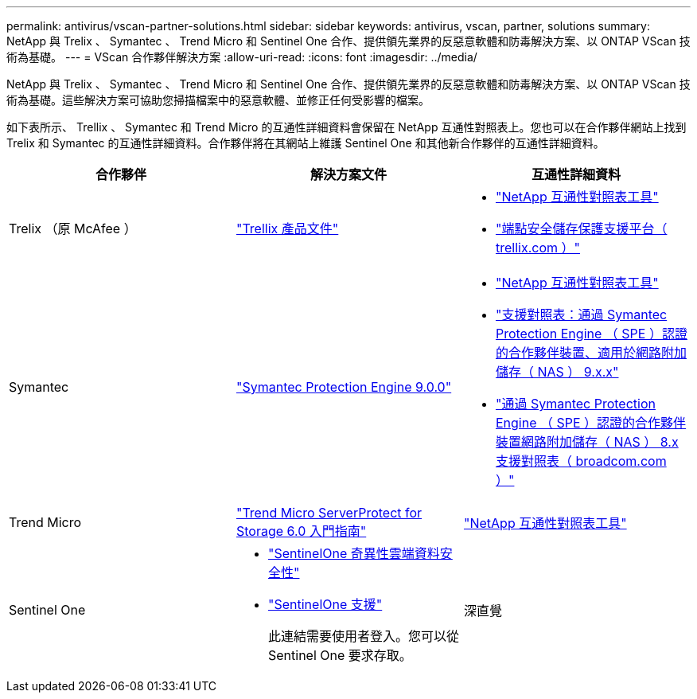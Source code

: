 ---
permalink: antivirus/vscan-partner-solutions.html 
sidebar: sidebar 
keywords: antivirus, vscan, partner, solutions 
summary: NetApp 與 Trelix 、 Symantec 、 Trend Micro 和 Sentinel One 合作、提供領先業界的反惡意軟體和防毒解決方案、以 ONTAP VScan 技術為基礎。 
---
= VScan 合作夥伴解決方案
:allow-uri-read: 
:icons: font
:imagesdir: ../media/


[role="lead"]
NetApp 與 Trelix 、 Symantec 、 Trend Micro 和 Sentinel One 合作、提供領先業界的反惡意軟體和防毒解決方案、以 ONTAP VScan 技術為基礎。這些解決方案可協助您掃描檔案中的惡意軟體、並修正任何受影響的檔案。

如下表所示、 Trellix 、 Symantec 和 Trend Micro 的互通性詳細資料會保留在 NetApp 互通性對照表上。您也可以在合作夥伴網站上找到 Trelix 和 Symantec 的互通性詳細資料。合作夥伴將在其網站上維護 Sentinel One 和其他新合作夥伴的互通性詳細資料。

[cols="3*"]
|===
| 合作夥伴 | 解決方案文件 | 互通性詳細資料 


| Trelix （原 McAfee ） | link:https://docs.trellix.com/bundle?labelkey=prod-endpoint-security-storage-protection&labelkey=prod-endpoint-security-storage-protection-v2-3-x&labelkey=prod-endpoint-security-storage-protection-v2-2-x&labelkey=prod-endpoint-security-storage-protection-v2-1-x&labelkey=prod-endpoint-security-storage-protection-v2-0-x["Trellix 產品文件"^]  a| 
* link:https://imt.netapp.com/matrix/["NetApp 互通性對照表工具"^]
* link:https://kcm.trellix.com/corporate/index?page=content&id=KB94811["端點安全儲存保護支援平台（ trellix.com ）"^]




| Symantec | link:https://techdocs.broadcom.com/us/en/symantec-security-software/endpoint-security-and-management/symantec-protection-engine/9-0-0.html["Symantec Protection Engine 9.0.0"^]  a| 
* link:https://imt.netapp.com/matrix/["NetApp 互通性對照表工具"^]
* link:https://techdocs.broadcom.com/us/en/symantec-security-software/endpoint-security-and-management/symantec-protection-engine/9-1-0/Installing-SPE/Support-Matrix-for-Partner-Devices-Certified-with-Symantec-Protection-Engine-(SPE)-for-Network-Attached-Storage-(NAS)-8-x.html["支援對照表：通過 Symantec Protection Engine （ SPE ）認證的合作夥伴裝置、適用於網路附加儲存（ NAS ） 9.x.x"^]
* link:https://techdocs.broadcom.com/us/en/symantec-security-software/endpoint-security-and-management/symantec-protection-engine/8-2-2/Installing-SPE/Support-Matrix-for-Partner-Devices-Certified-with-Symantec-Protection-Engine-(SPE)-for-Network-Attached-Storage-(NAS)-8-x.html["通過 Symantec Protection Engine （ SPE ）認證的合作夥伴裝置網路附加儲存（ NAS ） 8.x 支援對照表（ broadcom.com ）"^]




| Trend Micro | link:https://docs.trendmicro.com/all/ent/spfs/v6.0/en-us/spfs_6.0_gsg_new.pdf["Trend Micro ServerProtect for Storage 6.0 入門指南"^] | link:https://imt.netapp.com/matrix/["NetApp 互通性對照表工具"^] 


| Sentinel One  a| 
* link:https://www.sentinelone.com/platform/singularity-cloud-data-security/["SentinelOne 奇異性雲端資料安全性"^]
* link:https://support.sentinelone.com/hc/en-us/categories/360002507673-Knowledge-Base-and-Documents["SentinelOne 支援"^]
+
此連結需要使用者登入。您可以從 Sentinel One 要求存取。





| 深直覺  a| 
儲存設備的深度本能預防

* link:https://portal.deepinstinct.com/pages/dikb["文件與互通性"^]
+
此連結需要使用者登入。您可以從深切本能要求存取。

* link:https://www.deepinstinct.com/pdf/datasheet-deep-instinct-prevention-for-storage-netapp["資料表"^]


|===